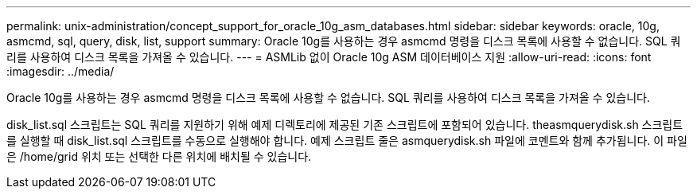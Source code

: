 ---
permalink: unix-administration/concept_support_for_oracle_10g_asm_databases.html 
sidebar: sidebar 
keywords: oracle, 10g, asmcmd, sql, query, disk, list, support 
summary: Oracle 10g를 사용하는 경우 asmcmd 명령을 디스크 목록에 사용할 수 없습니다. SQL 쿼리를 사용하여 디스크 목록을 가져올 수 있습니다. 
---
= ASMLib 없이 Oracle 10g ASM 데이터베이스 지원
:allow-uri-read: 
:icons: font
:imagesdir: ../media/


[role="lead"]
Oracle 10g를 사용하는 경우 asmcmd 명령을 디스크 목록에 사용할 수 없습니다. SQL 쿼리를 사용하여 디스크 목록을 가져올 수 있습니다.

disk_list.sql 스크립트는 SQL 쿼리를 지원하기 위해 예제 디렉토리에 제공된 기존 스크립트에 포함되어 있습니다. theasmquerydisk.sh 스크립트를 실행할 때 disk_list.sql 스크립트를 수동으로 실행해야 합니다. 예제 스크립트 줄은 asmquerydisk.sh 파일에 코멘트와 함께 추가됩니다. 이 파일은 /home/grid 위치 또는 선택한 다른 위치에 배치될 수 있습니다.
